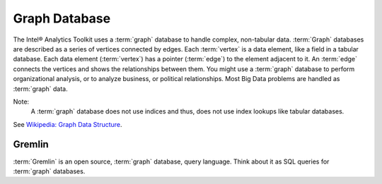 ==============
Graph Database
==============

The Intel® Analytics Toolkit uses a :term:`graph` database to handle complex, non-tabular data.
:term:`Graph` databases are described as a series of vertices connected by edges.
Each :term:`vertex` is a data element, like a field in a tabular database.
Each data element (:term:`vertex`) has a pointer (:term:`edge`) to the element adjacent to it.
An :term:`edge` connects the vertices and shows the relationships between them.
You might use a :term:`graph` database to perform organizational analysis, or to analyze business, or political relationships.
Most Big Data problems are handled as :term:`graph` data.

Note:
    A :term:`graph` database does not use indices and thus, does not use index lookups like tabular databases.

See `Wikipedia\: Graph Data Structure`_.

Gremlin
-------

:term:`Gremlin` is an open source, :term:`graph` database, query language.
Think about it as SQL queries for :term:`graph` databases.

.. _Wikipedia\: Graph Data Structure: http://en.wikipedia.org/wiki/Graph_data_structure

